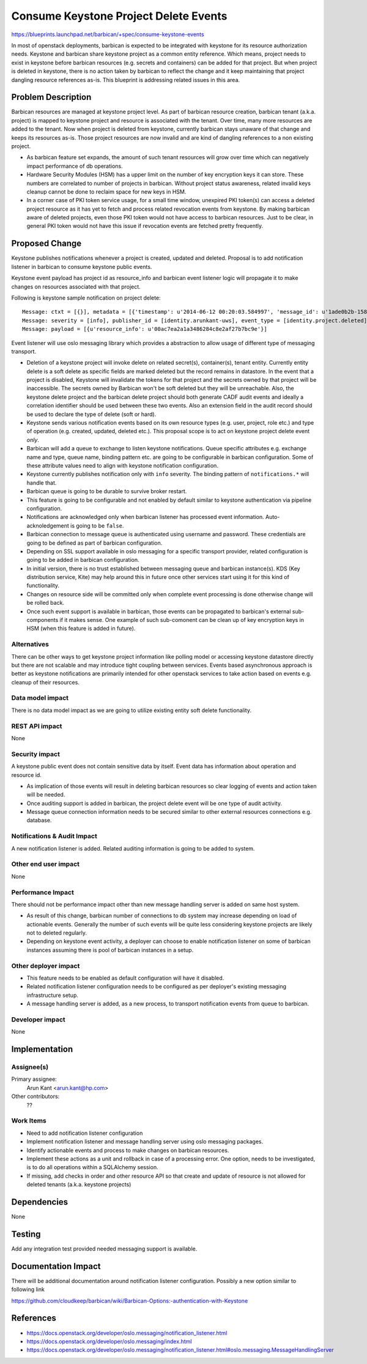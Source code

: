 ..
 This work is licensed under a Creative Commons Attribution 3.0 Unported
 License.

 http://creativecommons.org/licenses/by/3.0/legalcode

======================================
Consume Keystone Project Delete Events
======================================

https://blueprints.launchpad.net/barbican/+spec/consume-keystone-events

In most of openstack deployments, barbican is expected to be integrated with
keystone for its resource authorization needs. Keystone and barbican share
keystone project as a common entity reference. Which means, project needs to
exist in keystone before barbican resources (e.g. secrets and containers) can
be added for that project. But when project is deleted in keystone, there is
no action taken by barbican to reflect the change and it keep maintaining that
project dangling resource references as-is. This blueprint is addressing
related issues in this area.


Problem Description
===================

Barbican resources are managed at keystone project level. As part of barbican
resource creation, barbican tenant (a.k.a. project) is mapped to keystone
project and resource is associated with the tenant. Over time, many more
resources are added to the tenant. Now when project is deleted from keystone,
currently barbican stays unaware of that change and keeps its resources as-is.
Those project resources are now invalid and are kind of dangling references to
a non existing project.

* As barbican feature set expands, the amount of such tenant resources will
  grow over time which can negatively impact performance of db operations.

* Hardware Security Modules (HSM) has a upper limit on the number of key
  encryption keys it can store. These numbers are correlated to number of
  projects in barbican. Without project status awareness, related invalid keys
  cleanup cannot be done to reclaim space for new keys in HSM.

* In a corner case of PKI token service usage, for a small time window,
  unexpired PKI token(s) can access a deleted project resource as it has yet
  to fetch and process related revocation events from keystone. By making
  barbican aware of deleted projects, even those PKI token would not have
  access to barbican resources. Just to be clear, in general PKI token would
  not have this issue if revocation events are fetched pretty frequently.


Proposed Change
===============

Keystone publishes notifications whenever a project is created, updated and
deleted. Proposal is to add notification listener in barbican to consume
keystone public events.

Keystone event payload has project id as resource_info and barbican event
listener logic will propagate it to make changes on resources associated with
that project.

Following is keystone sample notification on project delete::

   Message: ctxt = [{}], metadata = [{'timestamp': u'2014-06-12 00:20:03.584997', 'message_id': u'1ade0b2b-1584-48b9-a026-64bd06659baf'}]
   Message: severity = [info], publisher_id = [identity.arunkant-uws], event_type = [identity.project.deleted]
   Message: payload = [{u'resource_info': u'00ac7ea2a1a3486284c8e2af27b7bc9e'}]

Event listener will use oslo messaging library which provides a abstraction to
allow usage of different type of messaging transport.

* Deletion of a keystone project will invoke delete on related secret(s),
  container(s), tenant entity. Currently entity delete is a soft delete as
  specific fields are marked deleted but the record remains in datastore. In
  the event that a project is disabled, Keystone will invalidate the tokens for
  that project and the secrets owned by that project will be inaccessible.
  The secrets owned by Barbican won't be soft deleted but they will be
  unreachable. Also, the keystone delete project and the barbican delete
  project should both generate CADF audit events and ideally a correlation
  identifier should be used between these two events. Also an extension field
  in the audit record should be used to declare the type of delete (soft
  or hard).

* Keystone sends various notification events based on its own resource types
  (e.g. user, project, role etc.) and type of operation (e.g. created,
  updated, deleted etc.). This proposal scope is to act on keystone project
  delete event *only*.

* Barbican will add a queue to exchange to listen keystone notifications.
  Queue specific attributes e.g. exchange name and type, queue name, binding
  pattern etc. are going to be configurable in barbican configuration. Some of
  these attribute values need to align with keystone notification
  configuration.

* Keystone currently publishes notification only with ``info`` severity. The
  binding pattern of ``notifications.*`` will handle that.

* Barbican queue is going to be durable to survive broker restart.

* This feature is going to be configurable and not enabled by default similar
  to keystone authentication via pipeline configuration.

* Notifications are acknowledged only when barbican listener has processed
  event information. Auto-acknoledgement is going to be ``false``.

* Barbican connection to message queue is authenticated using username and
  password. These credentials are going to be defined as part of barbican
  configuration.

* Depending on SSL support available in oslo messaging for a specific
  transport provider, related configuration is going to be added in barbican
  configuration.

* In initial version, there is no trust established between messaging queue
  and barbican instance(s). KDS (Key distribution service, Kite) may help
  around this in future once other services start using it for this kind of
  functionality.

* Changes on resource side will be committed only when complete event
  processing is done otherwise change will be rolled back.

* Once such event support is available in barbican, those events can be
  propagated to barbican's external sub-components if it makes sense. One
  example of such sub-comonent can be clean up of key encryption keys in HSM
  (when this feature is added in future).

Alternatives
------------

There can be other ways to get keystone project information like polling model
or accessing keystone datastore directly but there are not scalable and may
introduce tight coupling between services. Events based asynchronous approach
is better as keystone notifications are primarily intended for other openstack
services to take action based on events e.g. cleanup of their resources.

Data model impact
-----------------

There is no data model impact as we are going to utilize existing entity soft
delete functionality.

REST API impact
---------------

None

Security impact
---------------

A keystone public event does not contain sensitive data by itself. Event data
has information about operation and resource id.

* As implication of those events will result in deleting barbican resources
  so clear logging of events and action taken will be needed.

* Once auditing support is added in barbican, the project delete event will
  be one type of audit activity.

* Message queue connection information needs to be secured similar to other
  external resources connections e.g. database.

Notifications & Audit Impact
----------------------------

A new notification listener is added. Related auditing information is going to
be added to system.

Other end user impact
---------------------

None

Performance Impact
------------------

There should not be performance impact other than new message handling server
is added on same host system.

* As result of this change, barbican number of connections to db system may
  increase depending on load of actionable events. Generally the number of
  such events will be quite less considering keystone projects are likely not
  to deleted regularly.

* Depending on keystone event activity, a deployer can choose to enable
  notification listener on some of barbican instances assuming there is pool
  of barbican instances in a setup.

Other deployer impact
---------------------

* This feature needs to be enabled as default configuration will have it
  disabled.

* Related notification listener configuration needs to be configured as per
  deployer's existing messaging infrastructure setup.

* A message handling server is added, as a new process, to transport
  notification events from queue to barbican.

Developer impact
----------------

None

Implementation
==============

Assignee(s)
-----------

Primary assignee:
  Arun Kant <arun.kant@hp.com>

Other contributors:
  ??

Work Items
----------

* Need to add notification listener configuration

* Implement notification listener and message handling server using oslo
  messaging packages.

* Identify actionable events and process to make changes on barbican
  resources.

* Implement these actions as a unit and rollback in case of a processing
  error. One option, needs to be investigated, is to do all operations within
  a SQLAlchemy session.

* If missing, add checks in order and other resource API so that create and
  update of resource is not allowed for deleted tenants (a.k.a. keystone
  projects)


Dependencies
============

None


Testing
=======

Add any integration test provided needed messaging support is available.


Documentation Impact
====================

There will be additional documentation around notification listener
configuration. Possibly a new option similar to following link

https://github.com/cloudkeep/barbican/wiki/Barbican-Options:-authentication-with-Keystone


References
==========

* https://docs.openstack.org/developer/oslo.messaging/notification_listener.html

* https://docs.openstack.org/developer/oslo.messaging/index.html

* https://docs.openstack.org/developer/oslo.messaging/notification_listener.html#oslo.messaging.MessageHandlingServer
